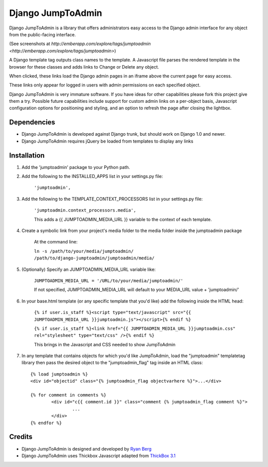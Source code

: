 ====================
Django JumpToAdmin
====================

Django JumpToAdmin is a library that offers administrators easy access
to the Django admin interface for any object from the public-facing interface.

(See screenshots at `http://emberapp.com/explore/tags/jumptoadmin <http://emberapp.com/explore/tags/jumptoadmin>`)

A Django template tag outputs class names to the template. A Javascript file
parses the rendered template in the browser for these classes
and adds links to Change or Delete any object.

When clicked, these links load the Django admin pages in an iframe above the current page for easy access.

These links only appear for logged in users with admin permissions on each specified object. 

Django JumpToAdmin is very immature software. If you have ideas for other capabilities please fork this project give them a try. Possible future capabilities include support for custom admin links on a per-object basis, Javascript configuration options for positioning and styling, and an option to refresh the page after closing the lightbox.


Dependencies
=============

* Django JumpToAdmin is developed against Django trunk, but should work on Django 1.0 and newer. 

* Django JumpToAdmin requires jQuery be loaded from templates to display any links


Installation
============

#. Add the 'jumptoadmin' package to your Python path.

#. Add the following to the INSTALLED_APPS list in your settings.py file:

	``'jumptoadmin',``
	
#. Add the following to the TEMPLATE_CONTEXT_PROCESSORS list in your settings.py file:

	``'jumptoadmin.context_processors.media',``
	
	This adds a {{ JUMPTOADMIN_MEDIA_URL }} variable to the context of each template.
	
#. Create a symbolic link from your project's media folder to the media folder inside the jumptoadmin package
	
	At the command line:
	
	``ln -s /path/to/your/media/jumptoadmin/ /path/to/django-jumptoadmin/jumptoadmin/media/``
	
#. (Optionally) Specify an JUMPTOADMIN_MEDIA_URL variable like:
	
	``JUMPTOADMIN_MEDIA_URL = '/URL/to/your/media/jumptoadmin/'``
	
	If not specified, JUMPTOADMIN_MEDIA_URL will default to your MEDIA_URL value + 'jumptoadmin/'
	
#. In your base.html template (or any specific template that you'd like) add the following inside the HTML head:
	
	``{% if user.is_staff %}<script type="text/javascript" src="{{ JUMPTOADMIN_MEDIA_URL }}jumptoadmin.js"></script>{% endif %}``
	
	``{% if user.is_staff %}<link href="{{ JUMPTOADMIN_MEDIA_URL }}jumptoadmin.css" rel="stylesheet" type="text/css" />{% endif %}``
	
	This brings in the Javascript and CSS needed to show JumpToAdmin
	
#. In any template that contains objects for which you'd like JumpToAdmin, load the "jumptoadmin" templatetag library then pass the desired object to the "jumptoadmin_flag" tag inside an HTML class::

	{% load jumptoadmin %}
	<div id="objectid" class="{% jumptoadmin_flag objectvarhere %}">...</div>

	{% for comment in comments %}
		<div id="c{{ comment.id }}" class="comment {% jumptoadmin_flag comment %}">
			...
		</div>
	{% endfor %}


Credits
=======

* Django JumpToAdmin is designed and developed by `Ryan Berg <http://ryanberg.net>`_
* Django JumpToAdmin uses Thickbox Javascript adapted from `ThickBox 3.1 <http://jquery.com/demo/thickbox/>`_